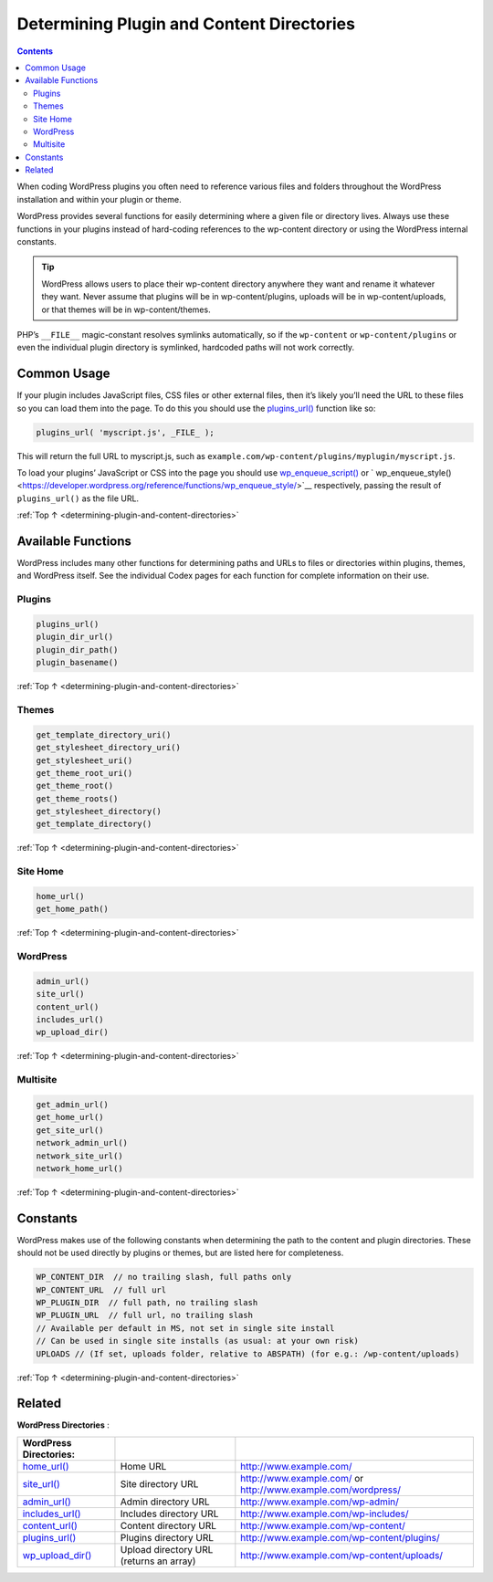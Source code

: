 .. _determining-plugin-and-content-directories:

Determining Plugin and Content Directories
==========================================

.. contents::

When coding WordPress plugins you often need to reference various files
and folders throughout the WordPress installation and within your plugin
or theme.

WordPress provides several functions for easily determining where a
given file or directory lives. Always use these functions in your
plugins instead of hard-coding references to the wp-content directory or
using the WordPress internal constants.

.. tip::
  WordPress allows users to place their wp-content directory anywhere
  they want and rename it whatever they want. Never assume that plugins
  will be in wp-content/plugins, uploads will be in wp-content/uploads, or
  that themes will be in wp-content/themes.

PHP’s ``__FILE__`` magic-constant resolves symlinks automatically, so if
the ``wp-content`` or ``wp-content/plugins`` or even the individual
plugin directory is symlinked, hardcoded paths will not work correctly.

.. _header-n7:

Common Usage
------------

If your plugin includes JavaScript files, CSS files or other external
files, then it’s likely you’ll need the URL to these files so you can
load them into the page. To do this you should use the
`plugins_url() <https://developer.wordpress.org/reference/functions/plugins_url/>`__
function like so:

.. code-block:: php

  plugins_url( 'myscript.js', _FILE_ );

This will return the full URL to myscript.js, such as ``example.com/wp-content/plugins/myplugin/myscript.js``.

To load your plugins’ JavaScript or CSS into the page you should use `wp_enqueue_script() <https://developer.wordpress.org/reference/functions/wp_enqueue_script/>`__
or ` wp_enqueue_style() <https://developer.wordpress.org/reference/functions/wp_enqueue_style/>`__ respectively, passing the result of ``plugins_url()`` as the file URL.

:ref:`Top ↑ <determining-plugin-and-content-directories>`

.. _header-n13:

Available Functions
-------------------

WordPress includes many other functions for determining paths and URLs
to files or directories within plugins, themes, and WordPress itself.
See the individual Codex pages for each function for complete
information on their use.

.. _header-n15:

Plugins
~~~~~~~~

.. code-block:: php

  plugins_url()
  plugin_dir_url()
  plugin_dir_path()
  plugin_basename()

:ref:`Top ↑ <determining-plugin-and-content-directories>`

.. _header-n18:

Themes
~~~~~~~

.. code-block:: php

  get_template_directory_uri()
  get_stylesheet_directory_uri()
  get_stylesheet_uri()
  get_theme_root_uri()
  get_theme_root()
  get_theme_roots()
  get_stylesheet_directory()
  get_template_directory()

:ref:`Top ↑ <determining-plugin-and-content-directories>`

.. _header-n21:

Site Home
~~~~~~~~~~

.. code-block:: php

  home_url()
  get_home_path()

:ref:`Top ↑ <determining-plugin-and-content-directories>`

.. _header-n24:

WordPress
~~~~~~~~~~

.. code-block:: php

  admin_url()
  site_url()
  content_url()
  includes_url()
  wp_upload_dir()

:ref:`Top ↑ <determining-plugin-and-content-directories>`

.. _header-n27:

Multisite
~~~~~~~~~~

.. code-block:: php

  get_admin_url()
  get_home_url()
  get_site_url()
  network_admin_url()
  network_site_url()
  network_home_url()

:ref:`Top ↑ <determining-plugin-and-content-directories>`

.. _header-n30:

Constants
----------

WordPress makes use of the following constants when determining the path
to the content and plugin directories. These should not be used directly
by plugins or themes, but are listed here for completeness.

.. code-block:: php

  WP_CONTENT_DIR  // no trailing slash, full paths only
  WP_CONTENT_URL  // full url
  WP_PLUGIN_DIR  // full path, no trailing slash
  WP_PLUGIN_URL  // full url, no trailing slash
  // Available per default in MS, not set in single site install
  // Can be used in single site installs (as usual: at your own risk)
  UPLOADS // (If set, uploads folder, relative to ABSPATH) (for e.g.: /wp-content/uploads)

:ref:`Top ↑ <determining-plugin-and-content-directories>`

.. _header-n34:

Related
--------

**WordPress Directories** :

========================================================================================== ======================================== =================================================
**WordPress Directories**:
========================================================================================== ======================================== =================================================
`home_url() <https://developer.wordpress.org/reference/functions/home_url/>`__             Home URL                                 `<http://www.example.com/>`__
`site_url() <https://developer.wordpress.org/reference/functions/site_url/>`__             Site directory URL                       `<http://www.example.com/>`__
                                                                                                                                    or `<http://www.example.com/wordpress/>`__
`admin_url() <https://developer.wordpress.org/reference/functions/admin_url/>`__           Admin directory URL                      `<http://www.example.com/wp-admin/>`__
`includes_url() <https://developer.wordpress.org/reference/functions/includes_url/>`__     Includes directory URL                   `<http://www.example.com/wp-includes/>`__
`content_url() <https://developer.wordpress.org/reference/functions/content_url/>`__       Content directory URL                    `<http://www.example.com/wp-content/>`__
`plugins_url() <https://developer.wordpress.org/reference/functions/plugins_url/>`__       Plugins directory URL                    `<http://www.example.com/wp-content/plugins/>`__
`wp_upload_dir() <https://developer.wordpress.org/reference/functions/wp_upload_dir/>`__   Upload directory URL (returns an array)  `<http://www.example.com/wp-content/uploads/>`__
========================================================================================== ======================================== =================================================
